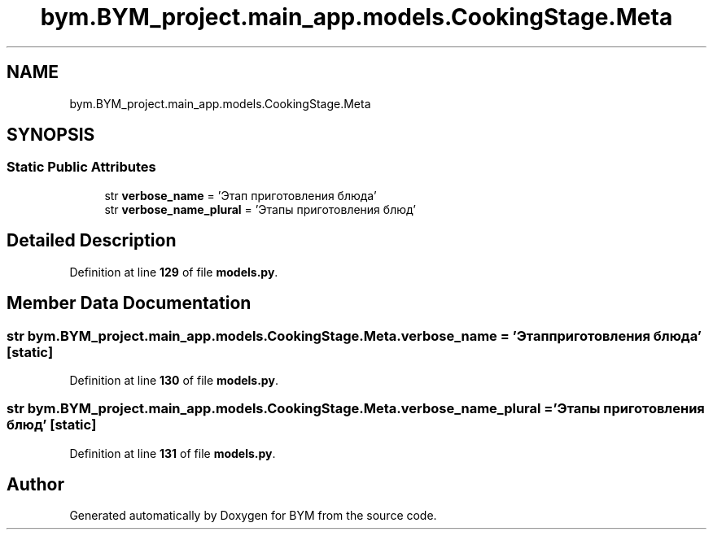.TH "bym.BYM_project.main_app.models.CookingStage.Meta" 3 "BYM" \" -*- nroff -*-
.ad l
.nh
.SH NAME
bym.BYM_project.main_app.models.CookingStage.Meta
.SH SYNOPSIS
.br
.PP
.SS "Static Public Attributes"

.in +1c
.ti -1c
.RI "str \fBverbose_name\fP = 'Этап приготовления блюда'"
.br
.ti -1c
.RI "str \fBverbose_name_plural\fP = 'Этапы приготовления блюд'"
.br
.in -1c
.SH "Detailed Description"
.PP 
Definition at line \fB129\fP of file \fBmodels\&.py\fP\&.
.SH "Member Data Documentation"
.PP 
.SS "str bym\&.BYM_project\&.main_app\&.models\&.CookingStage\&.Meta\&.verbose_name = 'Этап приготовления блюда'\fC [static]\fP"

.PP
Definition at line \fB130\fP of file \fBmodels\&.py\fP\&.
.SS "str bym\&.BYM_project\&.main_app\&.models\&.CookingStage\&.Meta\&.verbose_name_plural = 'Этапы приготовления блюд'\fC [static]\fP"

.PP
Definition at line \fB131\fP of file \fBmodels\&.py\fP\&.

.SH "Author"
.PP 
Generated automatically by Doxygen for BYM from the source code\&.
